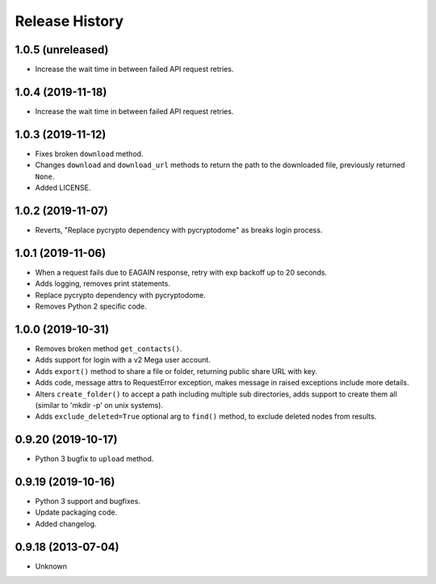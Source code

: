 .. :changelog:

Release History
===============

1.0.5 (unreleased)
------------------

- Increase the wait time in between failed API request retries.


1.0.4 (2019-11-18)
------------------

- Increase the wait time in between failed API request retries.


1.0.3 (2019-11-12)
------------------

- Fixes broken ``download`` method.
- Changes ``download`` and ``download_url`` methods to return the path to the downloaded file, previously returned ``None``.
- Added LICENSE.


1.0.2 (2019-11-07)
------------------

- Reverts, "Replace pycrypto dependency with pycryptodome" as breaks login process.


1.0.1 (2019-11-06)
------------------

- When a request fails due to EAGAIN response, retry with exp backoff up to 20 seconds.
- Adds logging, removes print statements.
- Replace pycrypto dependency with pycryptodome.
- Removes Python 2 specific code.


1.0.0 (2019-10-31)
------------------

- Removes broken method ``get_contacts()``.
- Adds support for login with a v2 Mega user account.
- Adds ``export()`` method to share a file or folder, returning public share URL with key.
- Adds code, message attrs to RequestError exception, makes message in raised exceptions include more details.
- Alters ``create_folder()`` to accept a path including multiple sub directories, adds support to create them all (similar to 'mkdir -p' on unix systems).
- Adds ``exclude_deleted=True`` optional arg to ``find()`` method, to exclude deleted nodes from results.

0.9.20 (2019-10-17)
-------------------

- Python 3 bugfix to ``upload`` method.

0.9.19 (2019-10-16)
-------------------

- Python 3 support and bugfixes.
- Update packaging code.
- Added changelog.

0.9.18 (2013-07-04)
-------------------

- Unknown
